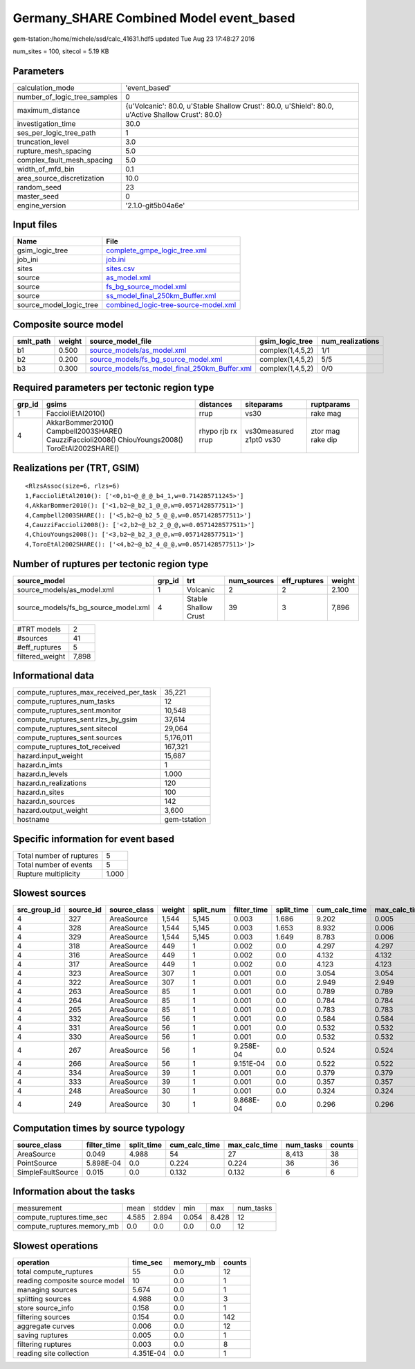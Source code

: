 Germany_SHARE Combined Model event_based
========================================

gem-tstation:/home/michele/ssd/calc_41631.hdf5 updated Tue Aug 23 17:48:27 2016

num_sites = 100, sitecol = 5.19 KB

Parameters
----------
============================ ==================================================================================================
calculation_mode             'event_based'                                                                                     
number_of_logic_tree_samples 0                                                                                                 
maximum_distance             {u'Volcanic': 80.0, u'Stable Shallow Crust': 80.0, u'Shield': 80.0, u'Active Shallow Crust': 80.0}
investigation_time           30.0                                                                                              
ses_per_logic_tree_path      1                                                                                                 
truncation_level             3.0                                                                                               
rupture_mesh_spacing         5.0                                                                                               
complex_fault_mesh_spacing   5.0                                                                                               
width_of_mfd_bin             0.1                                                                                               
area_source_discretization   10.0                                                                                              
random_seed                  23                                                                                                
master_seed                  0                                                                                                 
engine_version               '2.1.0-git5b04a6e'                                                                                
============================ ==================================================================================================

Input files
-----------
======================= ==============================================================================
Name                    File                                                                          
======================= ==============================================================================
gsim_logic_tree         `complete_gmpe_logic_tree.xml <complete_gmpe_logic_tree.xml>`_                
job_ini                 `job.ini <job.ini>`_                                                          
sites                   `sites.csv <sites.csv>`_                                                      
source                  `as_model.xml <as_model.xml>`_                                                
source                  `fs_bg_source_model.xml <fs_bg_source_model.xml>`_                            
source                  `ss_model_final_250km_Buffer.xml <ss_model_final_250km_Buffer.xml>`_          
source_model_logic_tree `combined_logic-tree-source-model.xml <combined_logic-tree-source-model.xml>`_
======================= ==============================================================================

Composite source model
----------------------
========= ====== ================================================================================================ ================ ================
smlt_path weight source_model_file                                                                                gsim_logic_tree  num_realizations
========= ====== ================================================================================================ ================ ================
b1        0.500  `source_models/as_model.xml <source_models/as_model.xml>`_                                       complex(1,4,5,2) 1/1             
b2        0.200  `source_models/fs_bg_source_model.xml <source_models/fs_bg_source_model.xml>`_                   complex(1,4,5,2) 5/5             
b3        0.300  `source_models/ss_model_final_250km_Buffer.xml <source_models/ss_model_final_250km_Buffer.xml>`_ complex(1,4,5,2) 0/0             
========= ====== ================================================================================================ ================ ================

Required parameters per tectonic region type
--------------------------------------------
====== ================================================================================================ ================= ======================= =================
grp_id gsims                                                                                            distances         siteparams              ruptparams       
====== ================================================================================================ ================= ======================= =================
1      FaccioliEtAl2010()                                                                               rrup              vs30                    rake mag         
4      AkkarBommer2010() Campbell2003SHARE() CauzziFaccioli2008() ChiouYoungs2008() ToroEtAl2002SHARE() rhypo rjb rx rrup vs30measured z1pt0 vs30 ztor mag rake dip
====== ================================================================================================ ================= ======================= =================

Realizations per (TRT, GSIM)
----------------------------

::

  <RlzsAssoc(size=6, rlzs=6)
  1,FaccioliEtAl2010(): ['<0,b1~@_@_@_b4_1,w=0.714285711245>']
  4,AkkarBommer2010(): ['<1,b2~@_b2_1_@_@,w=0.0571428577511>']
  4,Campbell2003SHARE(): ['<5,b2~@_b2_5_@_@,w=0.0571428577511>']
  4,CauzziFaccioli2008(): ['<2,b2~@_b2_2_@_@,w=0.0571428577511>']
  4,ChiouYoungs2008(): ['<3,b2~@_b2_3_@_@,w=0.0571428577511>']
  4,ToroEtAl2002SHARE(): ['<4,b2~@_b2_4_@_@,w=0.0571428577511>']>

Number of ruptures per tectonic region type
-------------------------------------------
==================================== ====== ==================== =========== ============ ======
source_model                         grp_id trt                  num_sources eff_ruptures weight
==================================== ====== ==================== =========== ============ ======
source_models/as_model.xml           1      Volcanic             2           2            2.100 
source_models/fs_bg_source_model.xml 4      Stable Shallow Crust 39          3            7,896 
==================================== ====== ==================== =========== ============ ======

=============== =====
#TRT models     2    
#sources        41   
#eff_ruptures   5    
filtered_weight 7,898
=============== =====

Informational data
------------------
====================================== ============
compute_ruptures_max_received_per_task 35,221      
compute_ruptures_num_tasks             12          
compute_ruptures_sent.monitor          10,548      
compute_ruptures_sent.rlzs_by_gsim     37,614      
compute_ruptures_sent.sitecol          29,064      
compute_ruptures_sent.sources          5,176,011   
compute_ruptures_tot_received          167,321     
hazard.input_weight                    15,687      
hazard.n_imts                          1           
hazard.n_levels                        1.000       
hazard.n_realizations                  120         
hazard.n_sites                         100         
hazard.n_sources                       142         
hazard.output_weight                   3,600       
hostname                               gem-tstation
====================================== ============

Specific information for event based
------------------------------------
======================== =====
Total number of ruptures 5    
Total number of events   5    
Rupture multiplicity     1.000
======================== =====

Slowest sources
---------------
============ ========= ============ ====== ========= =========== ========== ============= ============= =========
src_group_id source_id source_class weight split_num filter_time split_time cum_calc_time max_calc_time num_tasks
============ ========= ============ ====== ========= =========== ========== ============= ============= =========
4            327       AreaSource   1,544  5,145     0.003       1.686      9.202         0.005         2,795    
4            328       AreaSource   1,544  5,145     0.003       1.653      8.932         0.006         2,794    
4            329       AreaSource   1,544  5,145     0.003       1.649      8.783         0.006         2,789    
4            318       AreaSource   449    1         0.002       0.0        4.297         4.297         1        
4            316       AreaSource   449    1         0.002       0.0        4.132         4.132         1        
4            317       AreaSource   449    1         0.002       0.0        4.123         4.123         1        
4            323       AreaSource   307    1         0.001       0.0        3.054         3.054         1        
4            322       AreaSource   307    1         0.001       0.0        2.949         2.949         1        
4            263       AreaSource   85     1         0.001       0.0        0.789         0.789         1        
4            264       AreaSource   85     1         0.001       0.0        0.784         0.784         1        
4            265       AreaSource   85     1         0.001       0.0        0.783         0.783         1        
4            332       AreaSource   56     1         0.001       0.0        0.584         0.584         1        
4            331       AreaSource   56     1         0.001       0.0        0.532         0.532         1        
4            330       AreaSource   56     1         0.001       0.0        0.532         0.532         1        
4            267       AreaSource   56     1         9.258E-04   0.0        0.524         0.524         1        
4            266       AreaSource   56     1         9.151E-04   0.0        0.522         0.522         1        
4            334       AreaSource   39     1         0.001       0.0        0.379         0.379         1        
4            333       AreaSource   39     1         0.001       0.0        0.357         0.357         1        
4            248       AreaSource   30     1         0.001       0.0        0.324         0.324         1        
4            249       AreaSource   30     1         9.868E-04   0.0        0.296         0.296         1        
============ ========= ============ ====== ========= =========== ========== ============= ============= =========

Computation times by source typology
------------------------------------
================= =========== ========== ============= ============= ========= ======
source_class      filter_time split_time cum_calc_time max_calc_time num_tasks counts
================= =========== ========== ============= ============= ========= ======
AreaSource        0.049       4.988      54            27            8,413     38    
PointSource       5.898E-04   0.0        0.224         0.224         36        36    
SimpleFaultSource 0.015       0.0        0.132         0.132         6         6     
================= =========== ========== ============= ============= ========= ======

Information about the tasks
---------------------------
========================== ===== ====== ===== ===== =========
measurement                mean  stddev min   max   num_tasks
compute_ruptures.time_sec  4.585 2.894  0.054 8.428 12       
compute_ruptures.memory_mb 0.0   0.0    0.0   0.0   12       
========================== ===== ====== ===== ===== =========

Slowest operations
------------------
============================== ========= ========= ======
operation                      time_sec  memory_mb counts
============================== ========= ========= ======
total compute_ruptures         55        0.0       12    
reading composite source model 10        0.0       1     
managing sources               5.674     0.0       1     
splitting sources              4.988     0.0       3     
store source_info              0.158     0.0       1     
filtering sources              0.154     0.0       142   
aggregate curves               0.006     0.0       12    
saving ruptures                0.005     0.0       1     
filtering ruptures             0.003     0.0       8     
reading site collection        4.351E-04 0.0       1     
============================== ========= ========= ======